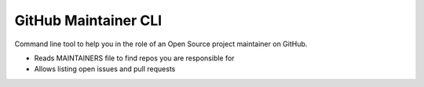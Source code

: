 =====================
GitHub Maintainer CLI
=====================

Command line tool to help you in the role of an Open Source project maintainer on GitHub.

* Reads MAINTAINERS file to find repos you are responsible for
* Allows listing open issues and pull requests


